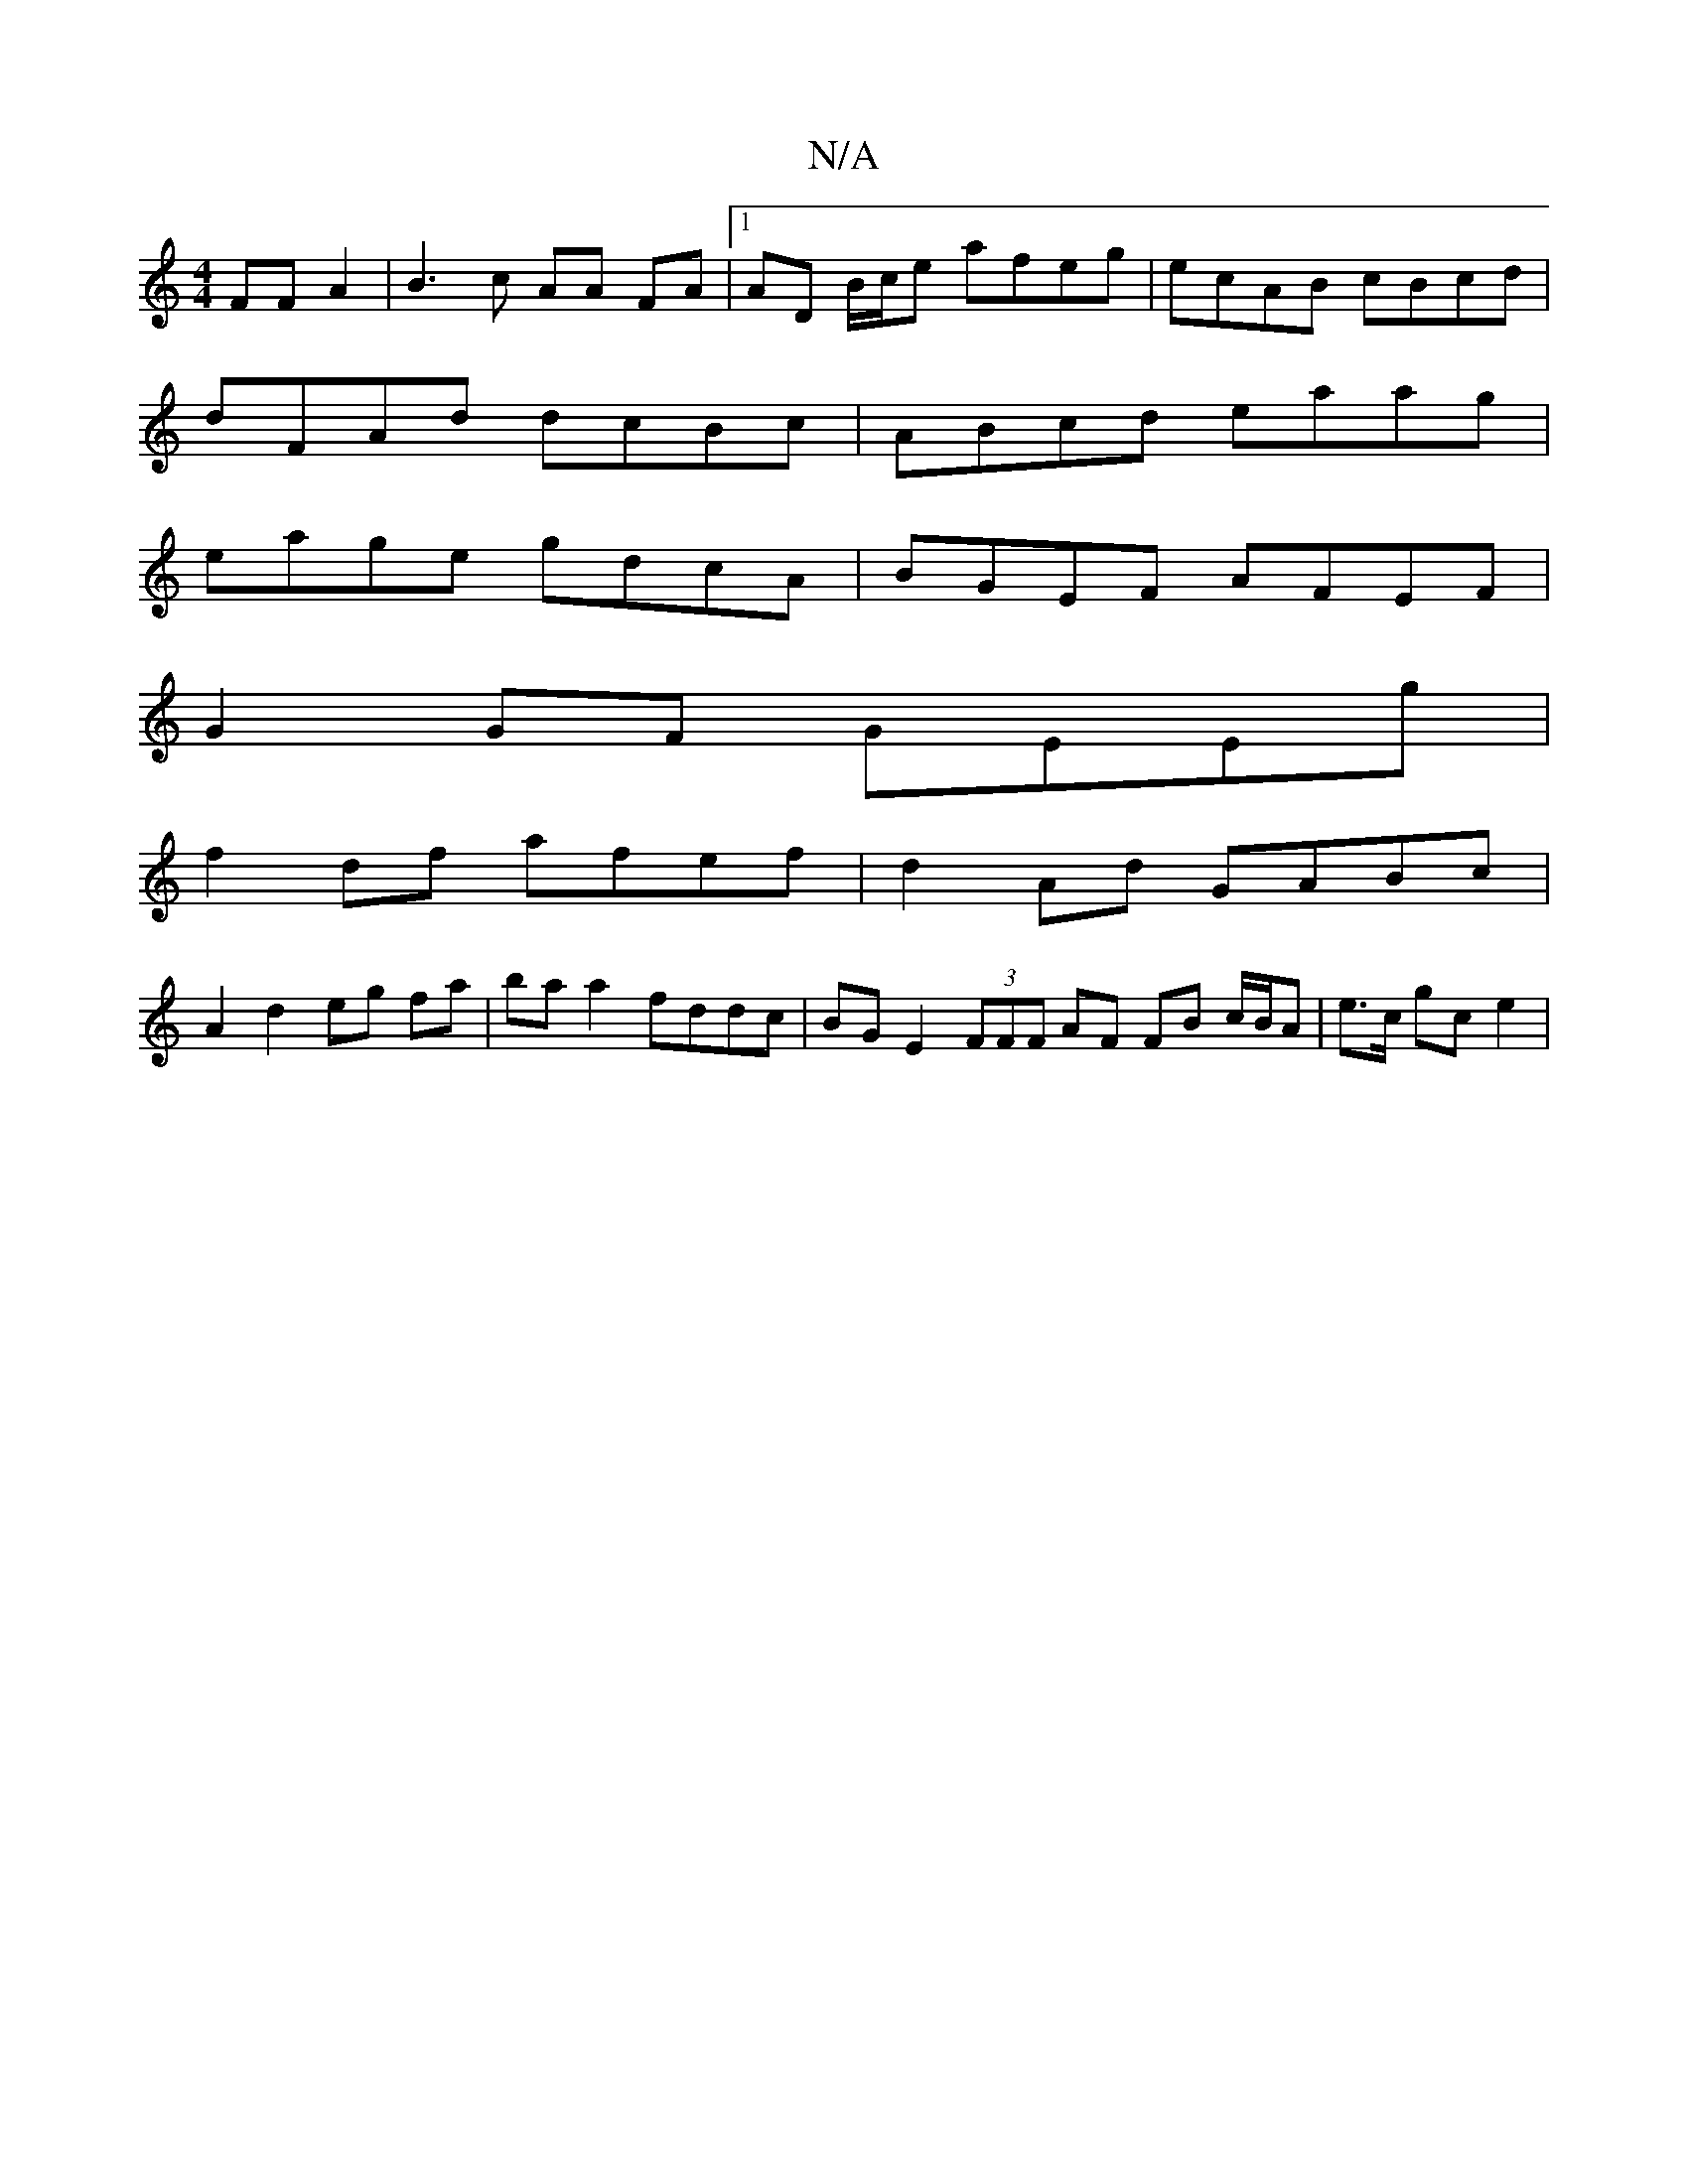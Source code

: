 X:1
T:N/A
M:4/4
R:N/A
K:Cmajor
FF A2 | B3 c AA FA |[1 AD B/c/e afeg | ecAB cBcd |
dFAd dcBc | ABcd eaag |
eage gdcA | BGEF AFEF |
G2GF GEEg |
f2 df afef | d2 Ad GABc |
A2 d2 eg fa | ba a2 fddc | BGE2 (3FFF AF FB c/B/A | e>c gc e2 |